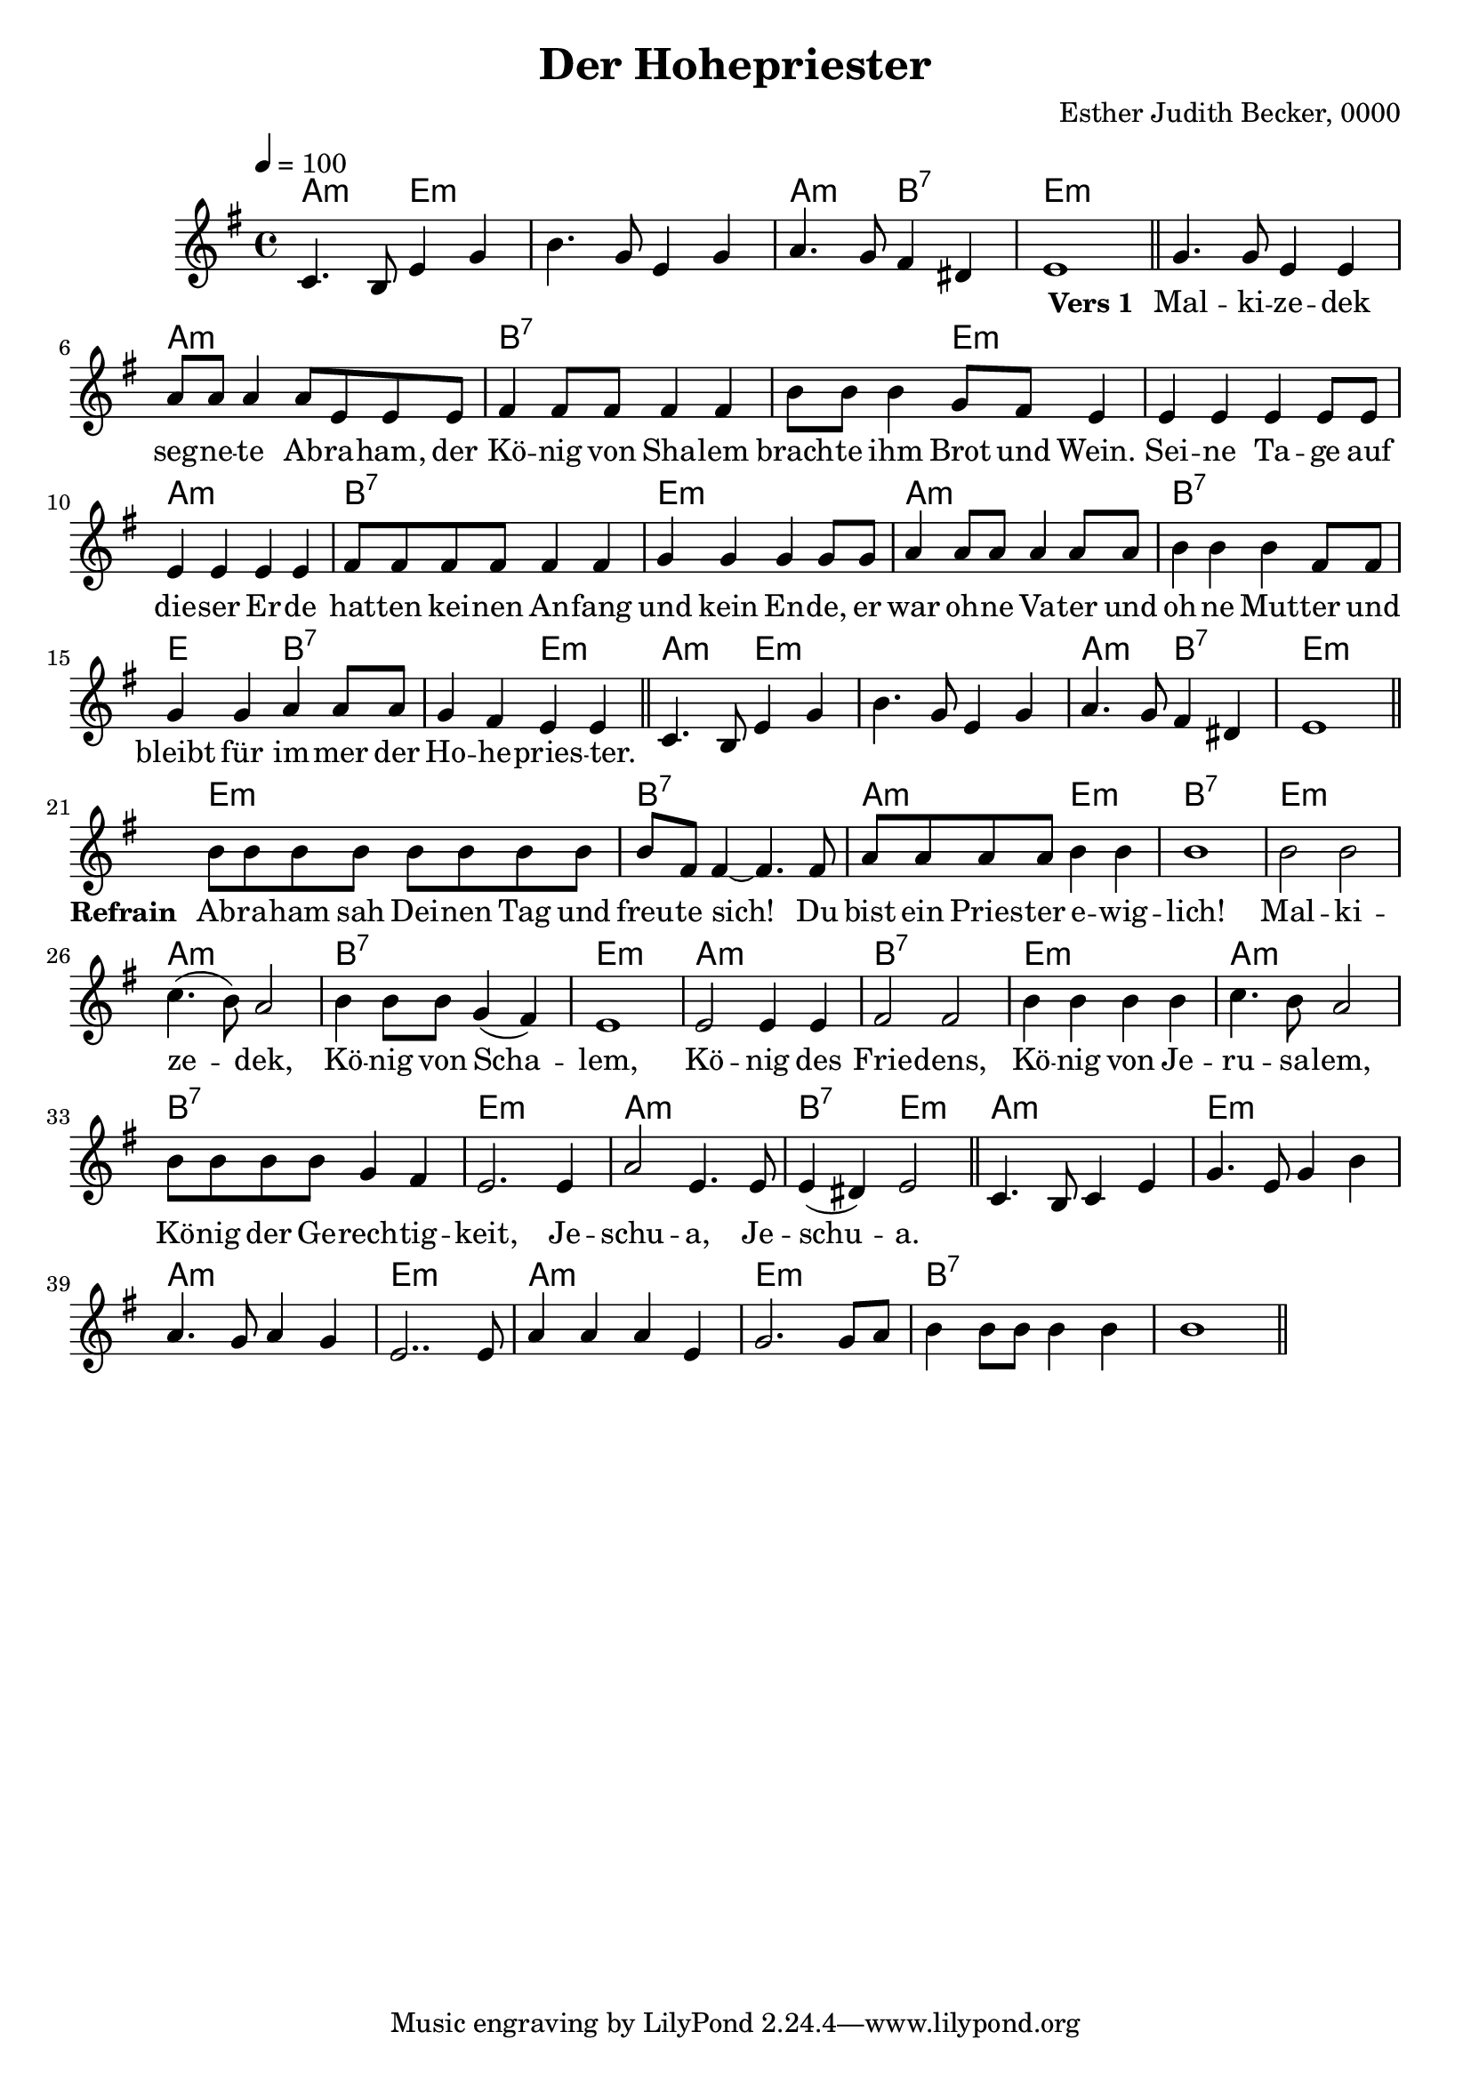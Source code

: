 \version "2.12.3"

\header {
    title = "Der Hohepriester"
    composer = "Esther Judith Becker, 0000"
}

global = {
    \key e \minor
    \time 4/4
    \tempo 4 = 100
}

pusherVorspiel = \lyricmode {
    _ _ _ _ _ _ _ _ _ _ _ _ _ 
}

textA = \lyricmode {
    \set stanza = "Vers 1 "
    Mal -- ki -- ze -- dek seg -- ne -- te Ab -- ra -- ham,
    der Kö -- nig von Sha -- lem brach -- te ihm Brot und Wein.
    Sei -- ne Ta -- ge auf die -- ser Er -- de
    hat -- ten kei -- nen An -- fang und kein En -- de,
    er war oh -- ne Va -- ter und oh -- ne Mut -- ter
    und bleibt für im -- mer der Ho -- he -- pries -- ter.
}

textRefrain = \lyricmode {
    \set stanza = "Refrain "
    Ab -- ra -- ham sah Dei -- nen Tag und freu -- te sich!
    Du bist ein Pries -- ter e -- wig -- lich!
    Mal -- ki -- ze -- dek, Kö -- nig von Scha -- lem,
    Kö -- nig des Frie -- dens,
    Kö -- nig von Je -- ru -- sa -- lem,
    Kö -- nig der Ge -- rech -- tig -- keit,
    Je -- schu -- a, Je -- schu -- a.
}

textZwischenspiel = \lyricmode {
    _ _ _ _ _ _ _ _ _ _ _ _ _ 
    Du reichst mir Brot und Wein. Ich er -- he -- be den Kelch des Heils.
}

textC = \lyricmode {
    \set stanza = "Vers 2 "
    Je -- schu -- a gab als Brot sei -- nen Leib,
    sein Blut als Wein. Er ging durch Sein ei -- ge -- nes Blut
    hi -- nein in ds himm -- li -- sche Hei -- lig -- tum.
    Er ist für uns der ein -- zi -- ge Mitt -- ler,
    denn Er ist un -- ser Ho -- he -- pries -- ter.
}

akkordeVorspiel = \chordmode {
    a2:m e2:m | e1:m | a2:m b2:7 | e1:m |
}
notenVorspiel = {
    c4. b8 e4 g | b4. g8 e4 g | a4. g8 fis4 dis | e1 |
    \bar"||"
}

akkordeVersA = \chordmode {
    e1:m | a1:m | b1:7 | b2:7 e2:m | e1:m | a1:m | b1:7 |
    e1:m | a1:m | b1:7 | e2 b2:7 | b2:7 e2:m |
}
notenVersA = {
    g4. g8 e4 e | a8 a a4 a8 e e e |
    fis4 fis8 fis fis4 fis | b8 b b4 g8 fis e4 |
    e4 e e e8 e | e4 e e e | fis8 fis fis fis fis4 fis4 |
    g4 g g g8 g | a4 a8 a a4 a8 a |
    b4 b b fis8 fis | g4 g a a8 a | g4 fis e e |
    \bar"||"
}

akkordeRefrain = \chordmode {
    e1:m | b1:7 | a2:m e2:m | b1:7 | e1:m | a1:m |
    b1:7 | e1:m | a1:m | b1:7 | e1:m | a1:m | b1:7 | e1:m |
    a1:m | b2:7 e2:m |
}
notenRefrain = {
    b8 b b b b b b b | b fis fis4~ fis4. fis8 |
    a8 a a a b4 b | b1 | b2 b | c4.( b8) a2 |
    b4 b8 b g4( fis) | e1 | e2 e4 e | fis2 fis |
    b4 b b b | c4. b8 a2 | b8 b b b g4 fis | e2. e4 |
    a2 e4. e8 | e4( dis) e2 |
    \bar"||"
}

akkordeZwischenspiel = \chordmode {
    a1:m | e1:m | a1:m | e1:m | a1:m | e1:m | b1:7 | b1:7 | b1:7 |
}
notenZwischenspiel = {
    c4. b8 c4 e | g4. e8 g4 b | a4. g8 a4 g | e2.. e8 |
    a4 a a e | g2. g8 a | b4 b8 b b4 b | b1 |
    \bar"||"
}

akkordeVersB = \chordmode {
    
}
notenVersB = {
    e4 | g2 e | a4 a a( e) | fis4 fis fis2 |
    b4 b8 b g( fis e4) | e4 e e e | e e8 e e4. e8 |
    fis4 fis8 fis fis4 fis8 fis | g4 g g2 |
    a4 a8 a a4 a | b b8 b b4 fis fis |
    g4 g a a | g fis e e |
    \bar"||"
}

akkordeEnde = \chordmode {
    a2:m e2:m | e1:m | b1:7 | e1:m |
}
notenEnde = {
    c4. b8 e4 g | b4. g8 e4 g | <g b>4. <f a>8 <g b>4 <f dis> | <f e>1 |
    \bar"|."
}

\score {
    <<
        \new ChordNames { 
            \set chordChanges = ##t \akkordeVorspiel \akkordeVersA \akkordeVorspiel \akkordeRefrain \akkordeZwischenspiel 
        }
        \new Voice { 
            \global \relative c' \notenVorspiel \relative c'' \notenVersA \relative c' \notenVorspiel \relative c'' \notenRefrain \relative c' \notenZwischenspiel 
        }
        \addlyrics { \pusherVorspiel \textA \pusherVorspiel \textRefrain }
    >>
}